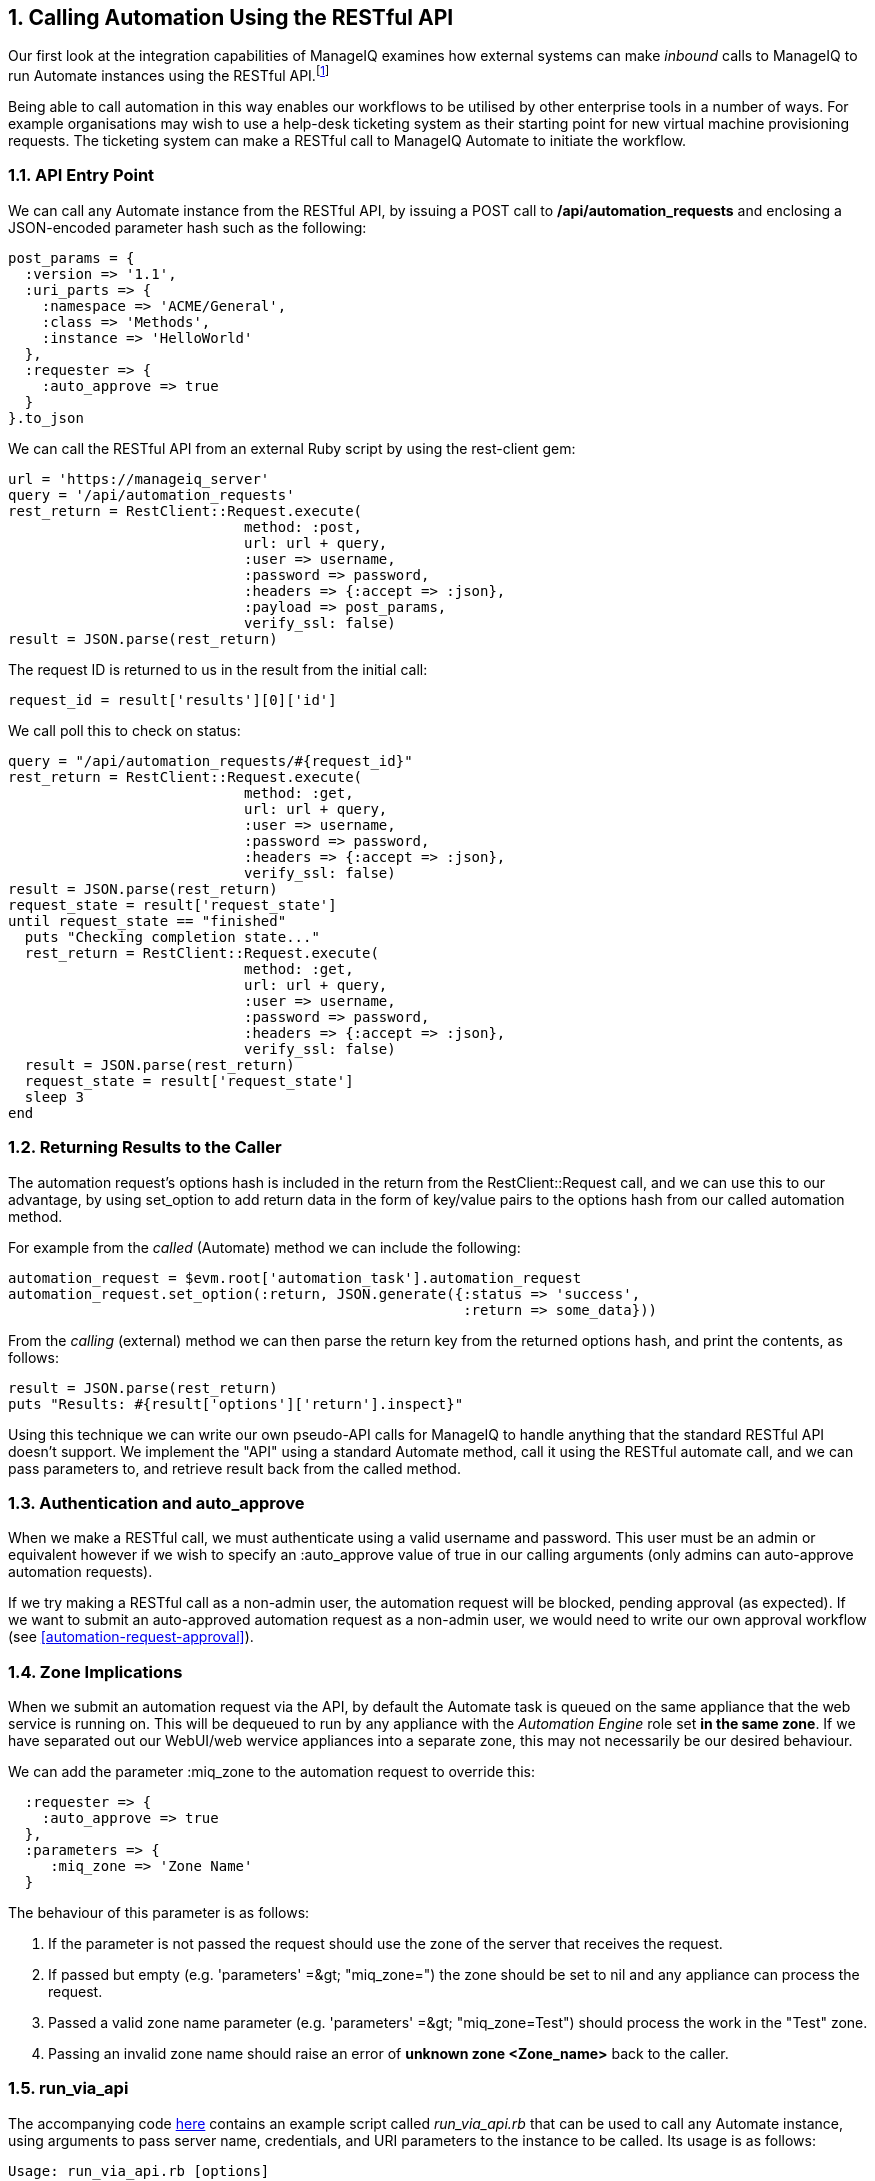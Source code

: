 [[calling-automation-from-the-restful-api]]
:numbered:
== Calling Automation Using the RESTful API

Our first look at the integration capabilities of ManageIQ examines how external systems can make _inbound_ calls to ManageIQ to run Automate instances using the RESTful API.footnote:[We need to enable the _Web Services_ server role on any of our ManageIQ appliances to which we wish to make RESTful calls]

Being able to call automation in this way enables our workflows to be utilised by other enterprise tools in a number of ways. For example organisations may wish to use a help-desk ticketing system as their starting point for new virtual machine provisioning requests. The ticketing system can make a RESTful call to ManageIQ Automate to initiate the workflow.

=== API Entry Point

We can call any Automate instance from the RESTful API, by issuing a  +POST+ call to **/api/automation_requests** and enclosing a JSON-encoded parameter hash such as the following:

[source,ruby]
----
post_params = {
  :version => '1.1',
  :uri_parts => {
    :namespace => 'ACME/General',
    :class => 'Methods',
    :instance => 'HelloWorld'
  },
  :requester => {
    :auto_approve => true
  }
}.to_json
----

We can call the RESTful API from an external Ruby script by using the +rest-client+ gem:

[source,ruby]
----
url = 'https://manageiq_server'
query = '/api/automation_requests'
rest_return = RestClient::Request.execute(
                            method: :post,
                            url: url + query,
                            :user => username,
                            :password => password,
                            :headers => {:accept => :json},
                            :payload => post_params,
                            verify_ssl: false)
result = JSON.parse(rest_return)
----

The request ID is returned to us in the result from the initial call:

[source,ruby]
----
request_id = result['results'][0]['id']
----

We call poll this to check on status:

[source,ruby]
----
query = "/api/automation_requests/#{request_id}"
rest_return = RestClient::Request.execute(
                            method: :get, 
                            url: url + query, 
                            :user => username,
                            :password => password,
                            :headers => {:accept => :json},
                            verify_ssl: false)
result = JSON.parse(rest_return)
request_state = result['request_state']
until request_state == "finished"
  puts "Checking completion state..."
  rest_return = RestClient::Request.execute(
                            method: :get,
                            url: url + query,
                            :user => username,
                            :password => password,
                            :headers => {:accept => :json},
                            verify_ssl: false)
  result = JSON.parse(rest_return)
  request_state = result['request_state']
  sleep 3
end
----

=== Returning Results to the Caller

The automation request's options hash is included in the return from the +RestClient::Request+ call, and we can use this to our advantage, by using +set_option+ to add return data in the form of key/value pairs to the options hash from our called automation method.

For example from the _called_ (Automate) method we can include the following:

[source,ruby]
----
automation_request = $evm.root['automation_task'].automation_request
automation_request.set_option(:return, JSON.generate({:status => 'success',
                                                      :return => some_data}))
----

From the _calling_ (external) method we can then parse the +return+ key from the returned options hash, and print the contents, as follows:

[source,ruby]
----
result = JSON.parse(rest_return)
puts "Results: #{result['options']['return'].inspect}"
----

Using this technique we can write our own pseudo-API calls for ManageIQ to handle anything that the standard RESTful API doesn't support. We implement the "API" using a standard Automate method, call it using the RESTful automate call, and we can pass parameters to, and retrieve result back from the called method.

=== Authentication and auto_approve

When we make a RESTful call, we must authenticate using a valid username and password. This user must be an admin or equivalent however if we wish to specify an +:auto_approve+ value of +true+ in our calling arguments (only admins can auto-approve automation requests).

If we try making a RESTful call as a non-admin user, the automation request will be blocked, pending approval (as expected). If we want to submit an auto-approved automation request as a non-admin user, we would need to write our own approval workflow (see <<automation-request-approval>>).

=== Zone Implications

When we submit an automation request via the API, by default the Automate task is queued on the same appliance that the web service is running on. This will be dequeued to run by any appliance with the _Automation Engine_ role set **in the same zone**. If we have separated out our WebUI/web wervice appliances into a separate zone, this may not necessarily be our desired behaviour.

We can add the parameter +:miq_zone+ to the automation request to override this:

[source,ruby]
----
  :requester => {
    :auto_approve => true
  },
  :parameters => {
     :miq_zone => 'Zone Name'
  }
----

The behaviour of this parameter is as follows:

1.  If the parameter is not passed the request should use the zone of the server that receives the request.
2.  If passed but empty (e.g. +'parameters' =&gt; "miq_zone="+) the zone should be set to +nil+ and any appliance can process the request.
3.  Passed a valid zone name parameter (e.g. +'parameters' =&gt; "miq_zone=Test"+) should process the work in the "Test" zone.
4.  Passing an invalid zone name should raise an error of *unknown zone <Zone_name>* back to the caller.

=== run_via_api

The accompanying code https://github.com/pemcg/oreilly-mastering-cloudforms-automation/tree/master/chapter42/scripts[here] contains an example script called _run_via_api.rb_ that can be used to call any Automate instance, using arguments to pass server name, credentials, and URI parameters to the instance to be called. Its usage is as follows:

----
Usage: run_via_api.rb [options]
    -s, --server server              ManageIQ server to connect to
    -u, --username username          Username to connect as
    -p, --password password          Password
    -d, --domain                     Domain
    -n, --namespace                  Namespace
    -c, --class                      Class
    -i, --instance                   Instance
    -P, --parameter <key,value>      Parameter (key => value pair) for the instance
    -h, --help
----

Edit the default values for server, username and password if required. Run the script as:

----
./run_via_api.rb -s 192.168.1.1 -u miqadmin -p password -d ACME -n General \
-c Methods -i AddNIC2VM -P vm_id,1000000000195 -P nic_name,nic1 -P nic_network,vlan_712
----

=== Summary

This chapter has examined how we can make RESTful API calls into Automate, and if necessary return results back to the caller. This is a very powerful feature that lets us harness the power of ManageIQ Automate from external systems.

We can implement bidirectional workflows for example, whereby ManageIQ makes outgoing calls to integrate with some other enterprise tool, perhaps to initiate an asynchronous action that may take some time to complete. We can implement callback routines as REST-callable Automate instances that can be called to signal that the external processing has finished.


==== Further Reading

https://github.com/ManageIQ/manageiq_docs/blob/master/api/reference/automation_requests.adoc[API Reference - Automation Requests]

https://github.com/ManageIQ/manageiq_docs/blob/master/api/examples/automation_request.adoc[Trigger a Single Automation Request]

https://github.com/ManageIQ/manageiq_docs/blob/master/api/examples/automation_requests.adoc[Trigger Multiple Automation Requests]